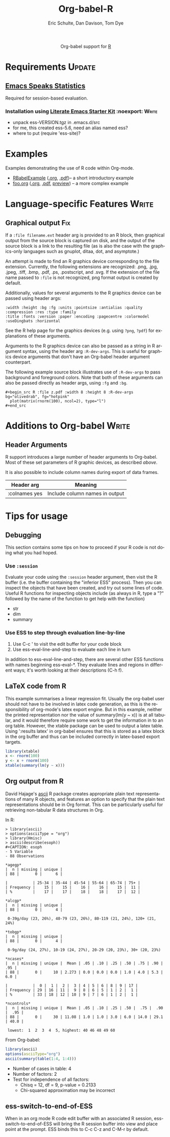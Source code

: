 #+OPTIONS:    H:3 num:nil toc:2 \n:nil @:t ::t |:t ^:{} -:t f:t *:t TeX:t LaTeX:t skip:nil d:(HIDE) tags:not-in-toc
#+STARTUP:    align fold nodlcheck hidestars oddeven lognotestate hideblocks
#+SEQ_TODO:   TODO(t) INPROGRESS(i) WAITING(w@) | DONE(d) CANCELED(c@)
#+TAGS:       Write(w) Update(u) Fix(f) Check(c) noexport(n)
#+TITLE:      Org-babel-R
#+AUTHOR:     Eric Schulte, Dan Davison, Tom Dye
#+EMAIL:      schulte.eric at gmail dot com, davison at stats dot ox dot ac dot uk
#+LANGUAGE:   en
#+STYLE:      <style type="text/css">#outline-container-introduction{ clear:both; }</style>

#+begin_html
  <div id="subtitle" style="float: center; text-align: center;">
  <p>
  Org-babel support for
  <a href="http://www.r-project.org/">R</a>
  </p>
  <p>
  <a href="http://www.r-project.org/">
  <img src="http://www.r-project.org/Rlogo.jpg"/>
  </a>
  </p>
  </div>
#+end_html

* Notes                                                            :noexport:
** Template Design
  - What the user wants to know:
    - Required software
    - How to install it
    - How to configure it in Org-babel
    - Org-babel conventions that might affect the language
    - How it modifies Org-babel
    - Common ways to use it
** Queries
   - Eric, I think you should name your starter kit Literate Emacs
     Starter Kit (LESK).  I've taken the liberty of labeling the link
     to it that way below.  Is that OK?
   - I think LESK is a couple of steps away from being useful to Lisp
     illiterates (like me).  I'm thinking of LESK for Lisp
     IlliteraTEs, or LESK LITE.  Is that anathema?
 
** Comments
   - I'm not sure how you two use tags.  I've used :Fix on Dan's
     Graphical output, because I think it should be parceled out to
     various sections of the template, and not because I think it
     needs fixing in and of itself.

* Requirements                                                       :Update:
** [[http://ess.r-project.org/][Emacs Speaks Statistics]] 
   Required for session-based evaluation.
*** Installation using  [[http://github.com/eschulte/emacs-starter-kit/tree/master][Literate Emacs Starter Kit]]                    :noexport::Write:
    - unpack ess-VERSION.tgz in .emacs.d/src
    - for me, this created ess-5.6, need an alias named ess?
    - where to put (require 'ess-site)?
* Examples
  :PROPERTIES:
  :CUSTOM_ID: examples
  :END:
Examples demonstrating the use of R code within Org-mode.

- [[file:R/RBabelExample.org][RBabelExample]] ([[http://repo.or.cz/w/Worg.git/tree/HEAD:/org-contrib/babel/languages/R/RBabelExample.org][.org]], [[http://repo.or.cz/w/Worg.git/tree/HEAD:/org-contrib/babel/languages/R/RBabelExample.pdf][.pdf]])-- a short introductory example
- [[file:../uses.org::#foo][foo.org]] ([[http://repo.or.cz/w/Worg.git/blob_plain/HEAD:/org-contrib/babel/examples/foo.org][.org]], [[http://repo.or.cz/w/Worg.git/blob_plain/HEAD:/org-contrib/babel/examples/foo.pdf][.pdf]],  [[http://repo.or.cz/w/Worg.git/blob_plain/HEAD:/org-contrib/babel/examples/foo.org.html][preview]]) -- a more complex example

* Configuration in Org-babel				     :Write:noexport:
** Variables
* Language-specific Features 					      :Write:
** Graphical output 							:Fix:
    If a =:file filename.ext= header arg is provided to an R block,
    then graphical output from the source block is captured on
    disk, and the output of the source block is a link to the
    resulting file (as is also the case with the graphics-only
    languages such as gnuplot, ditaa, dot, and asymptote.)

    An attempt is made to find an R graphics device corresponding to
    the file extension.  Currently, the following extensions are
    recognized: .png, .jpg, .jpeg, .tiff, .bmp, .pdf, .ps,
    .postscript, and .svg.  If the extension of the file name passed
    to =:file= is not recognized, png format output is created by
    default.
    
# <<r-dev-header-args>>
    Additionally, values for several arguments to the R graphics
    device can be passed using header args:
    
#+begin_example 
    :width :height :bg :fg :units :pointsize :antialias :quality :compression :res :type :family
    :title :fonts :version :paper :encoding :pagecentre :colormodel :useDingbats :horizontal
#+end_example
    
    See the R help page for the graphics devices (e.g. using =?png=,
    =?pdf=) for explanations of these arguments.

    Arguments to the R graphics device can also be passed as a string
    in R argument syntax, using the header arg =:R-dev-args=.  This is
    useful for graphics device arguments that don't have an Org-babel
    header argument counterpart.
    
    The following example source block illustrates use of
    =:R-dev-args= to pass background and foreground colors.  Note that
    both of these arguments can also be passed directly as
    header args, using =:fg= and =:bg=.
    
#+begin_example 
    #+begin_src R :file z.pdf :width 8 :height 8 :R-dev-args bg="olivedrab", fg="hotpink"
      plot(matrix(rnorm(100), ncol=2), type="l")
    #+end_src
#+end_example
** Missing Values					     :Write:noexport:
* Additions to Org-babel                                              :Write:
** Header Arguments
R support introduces a large number of header arguments to Org-babel.
Most of these set parameters of R graphic devices, as described [[r-dev-header-args][above]].

It is also possible to include column names during export of data
frames.

| Header arg    | Meaning                        |
|---------------+--------------------------------|
| :colnames yes | Include column names in output |

* Common Idioms						     :Write:noexport:
* Tips for usage
** Debugging
   This section contains some tips on how to proceed if your R code is
   not doing what you had hoped.
*** Use =:session=
    Evaluate your code using the =:session= header argument, then
    visit the R buffer (i.e. the buffer containing the "inferior ESS"
    process). Then you can inspect the objects that have been created,
    and try out some lines of code. Useful R functions for inspecting
    objects include (as always in R, type a "?" followed by the name
    of the function to get help with the function)
    - str
    - dim
    - summary
*** Use ESS to step through evaluation line-by-line
    1. Use C-c ' to visit the edit buffer for your code block
    2. Use ess-eval-line-and-step to evaluate each line in turn

In addition to ess-eval-line-and-step, there are several other ESS
functions with names beginning ess-eval-*. They evaluate lines and
regions in different ways; it's worth looking at their descriptions
(C-h f).
    
** LaTeX code from R
This example summarises a linear regression fit. Usually the org-babel
user should not have to be involved in latex code generation, as this
is the responsibility of org-mode's latex export engine. But in this
example, neither the printed representation nor the value of
summary(lm(y ~ x)) is at all tabular, and it would therefore require
some work to get the information in to an org table. However, the
xtable package can be used to output a latex table. Using ':results
latex' in org-babel ensures that this is stored as a latex block in
the org buffer and thus can be included correctly in latex-based
export targets.

#+begin_src R :results output latex
library(xtable)
x <- rnorm(100)
y <- x + rnorm(100)
xtable(summary(lm(y ~ x)))
#+end_src

#+results:
#+BEGIN_LaTeX
% latex table generated in R 2.9.2 by xtable 1.5-5 package
% Wed Dec  9 17:17:53 2009
\begin{table}[ht]
\begin{center}
\begin{tabular}{rrrrr}
  \hline
 & Estimate & Std. Error & t value & Pr($>$$|$t$|$) \\ 
  \hline
(Intercept) & -0.0743 & 0.0969 & -0.77 & 0.4454 \\ 
  x & 1.0707 & 0.0923 & 11.60 & 0.0000 \\ 
   \hline
\end{tabular}
\end{center}
\end{table}
#+END_LaTeX
** Org output from R
David Hajage's [[http://cran.r-project.org/web/packages/ascii/index.html][ascii]] R package creates appropriate plain text
representations of many R objects, and features an option to specify
that the plain text representations should be in Org format. This can
be particularly useful for retrieving non-tabular R data structures in
Org.

In R:
#+begin_example 
> library(ascii)
> options(asciiType = "org")
> library(Hmisc)
> ascii(describe(esoph))
#+CAPTION: esoph
- 5 Variable
- 88 Observations

*agegp*
|  n | missing | unique |
| 88 |       0 |      6 |

|           | 25-34 | 35-44 | 45-54 | 55-64 | 65-74 | 75+ |
| Frequency |    15 |    15 |    16 |    16 |    15 |  11 |
| %         |    17 |    17 |    18 |    18 |    17 |  12 |

*alcgp*
|  n | missing | unique |
| 88 |       0 |      4 |

 0-39g/day (23, 26%), 40-79 (23, 26%), 80-119 (21, 24%), 120+ (21, 24%)

*tobgp*
|  n | missing | unique |
| 88 |       0 |      4 |

 0-9g/day (24, 27%), 10-19 (24, 27%), 20-29 (20, 23%), 30+ (20, 23%)

*ncases*
|  n | missing | unique |  Mean | .05 | .10 | .25 | .50 | .75 | .90 | .95 |
| 88 |       0 |     10 | 2.273 | 0.0 | 0.0 | 0.0 | 1.0 | 4.0 | 5.3 | 6.0 |

|           |  0 |  1 |  2 |  3 | 4 | 5 | 6 | 8 | 9 | 17 |
| Frequency | 29 | 16 | 11 |  9 | 8 | 6 | 5 | 1 | 2 |  1 |
| %         | 33 | 18 | 12 | 10 | 9 | 7 | 6 | 1 | 2 |  1 |

*ncontrols*
|  n | missing | unique |  Mean | .05 | .10 | .25 | .50 |  .75 |  .90 |  .95 |
| 88 |       0 |     30 | 11.08 | 1.0 | 1.0 | 3.0 | 6.0 | 14.0 | 29.1 | 40.0 |

 lowest:  1  2  3  4  5, highest: 40 46 48 49 60
#+end_example


 From Org-babel:
#+begin_src R :results output org
  library(ascii)
  options(asciiType="org")
  ascii(summary(table(1:4, 1:4)))
#+end_src

#+results:
Loading required package: proto
- Number of cases in table: 4 
- Number of factors: 2 
- Test for independence of all factors:
  - Chisq = 12, df = 9, p-value = 0.2133
  - Chi-squared approximation may be incorrect

** ess-switch-to-end-of-ESS
   When in an org mode R code edit buffer with an associated R
   session, ess-switch-to-end-of-ESS will bring the R session buffer
   into view and place point at the prompt. ESS binds this to C-c C-z
   and C-M-r by default.

